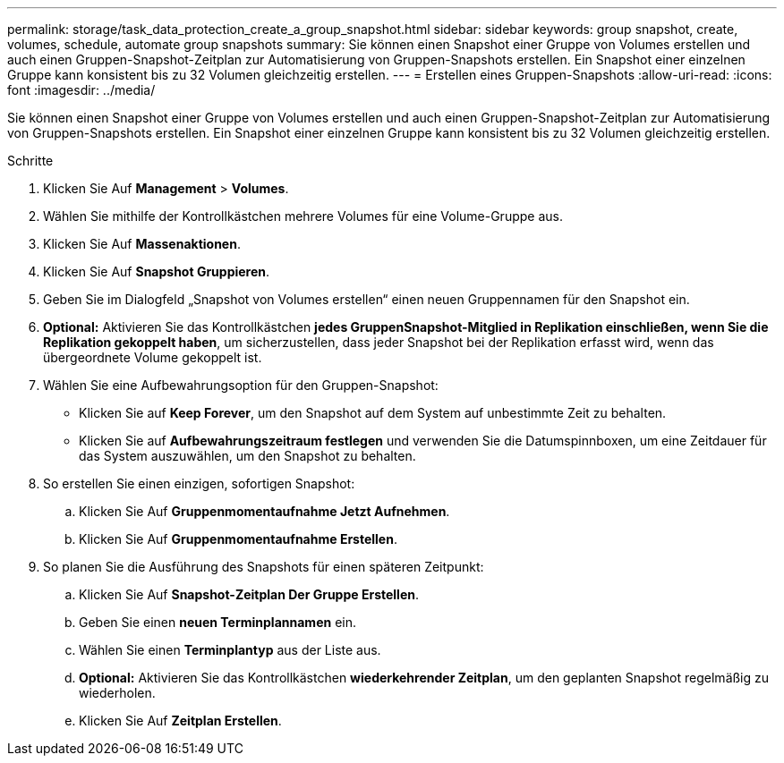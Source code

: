 ---
permalink: storage/task_data_protection_create_a_group_snapshot.html 
sidebar: sidebar 
keywords: group snapshot, create, volumes, schedule, automate group snapshots 
summary: Sie können einen Snapshot einer Gruppe von Volumes erstellen und auch einen Gruppen-Snapshot-Zeitplan zur Automatisierung von Gruppen-Snapshots erstellen. Ein Snapshot einer einzelnen Gruppe kann konsistent bis zu 32 Volumen gleichzeitig erstellen. 
---
= Erstellen eines Gruppen-Snapshots
:allow-uri-read: 
:icons: font
:imagesdir: ../media/


[role="lead"]
Sie können einen Snapshot einer Gruppe von Volumes erstellen und auch einen Gruppen-Snapshot-Zeitplan zur Automatisierung von Gruppen-Snapshots erstellen. Ein Snapshot einer einzelnen Gruppe kann konsistent bis zu 32 Volumen gleichzeitig erstellen.

.Schritte
. Klicken Sie Auf *Management* > *Volumes*.
. Wählen Sie mithilfe der Kontrollkästchen mehrere Volumes für eine Volume-Gruppe aus.
. Klicken Sie Auf *Massenaktionen*.
. Klicken Sie Auf *Snapshot Gruppieren*.
. Geben Sie im Dialogfeld „Snapshot von Volumes erstellen“ einen neuen Gruppennamen für den Snapshot ein.
. *Optional:* Aktivieren Sie das Kontrollkästchen *jedes GruppenSnapshot-Mitglied in Replikation einschließen, wenn Sie die Replikation gekoppelt haben*, um sicherzustellen, dass jeder Snapshot bei der Replikation erfasst wird, wenn das übergeordnete Volume gekoppelt ist.
. Wählen Sie eine Aufbewahrungsoption für den Gruppen-Snapshot:
+
** Klicken Sie auf *Keep Forever*, um den Snapshot auf dem System auf unbestimmte Zeit zu behalten.
** Klicken Sie auf *Aufbewahrungszeitraum festlegen* und verwenden Sie die Datumspinnboxen, um eine Zeitdauer für das System auszuwählen, um den Snapshot zu behalten.


. So erstellen Sie einen einzigen, sofortigen Snapshot:
+
.. Klicken Sie Auf *Gruppenmomentaufnahme Jetzt Aufnehmen*.
.. Klicken Sie Auf *Gruppenmomentaufnahme Erstellen*.


. So planen Sie die Ausführung des Snapshots für einen späteren Zeitpunkt:
+
.. Klicken Sie Auf *Snapshot-Zeitplan Der Gruppe Erstellen*.
.. Geben Sie einen *neuen Terminplannamen* ein.
.. Wählen Sie einen *Terminplantyp* aus der Liste aus.
.. *Optional:* Aktivieren Sie das Kontrollkästchen *wiederkehrender Zeitplan*, um den geplanten Snapshot regelmäßig zu wiederholen.
.. Klicken Sie Auf *Zeitplan Erstellen*.



